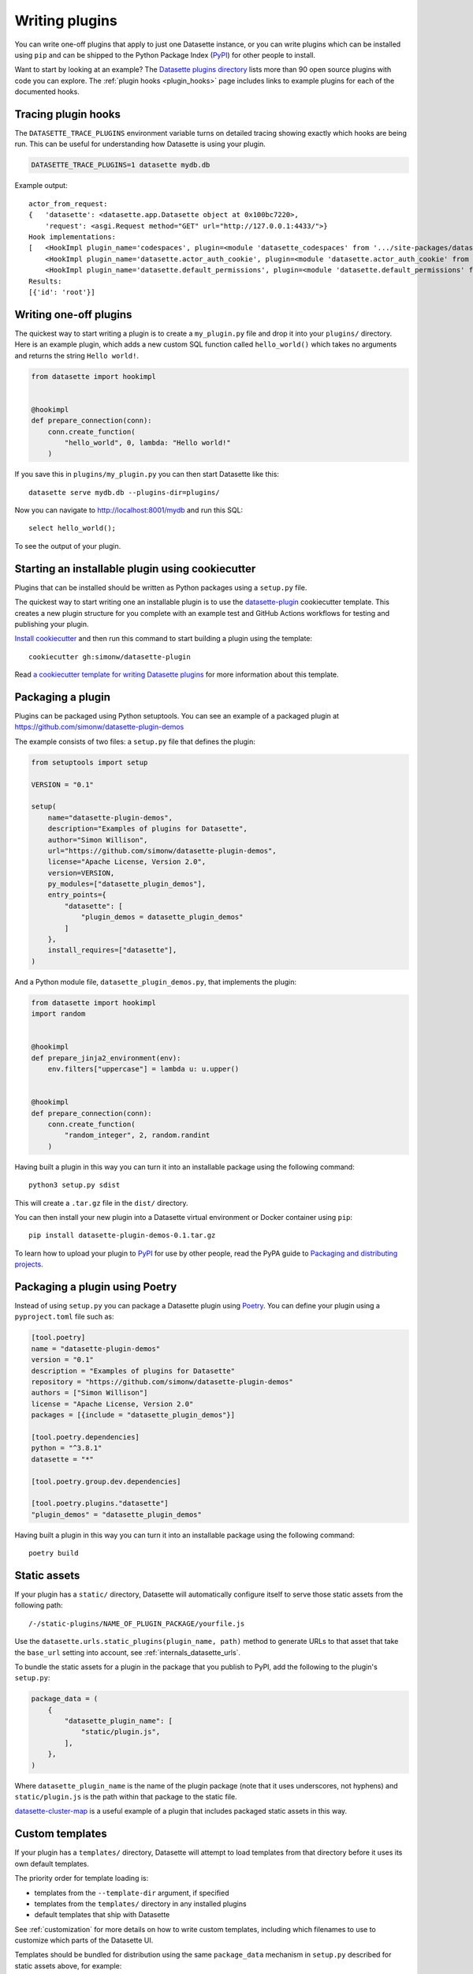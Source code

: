 .. _writing_plugins:

Writing plugins
===============

You can write one-off plugins that apply to just one Datasette instance, or you can write plugins which can be installed using ``pip`` and can be shipped to the Python Package Index (`PyPI <https://pypi.org/>`__) for other people to install.

Want to start by looking at an example? The `Datasette plugins directory <https://datasette.io/plugins>`__ lists more than 90 open source plugins with code you can explore. The :ref:`plugin hooks <plugin_hooks>` page includes links to example plugins for each of the documented hooks.

.. _writing_plugins_tracing:

Tracing plugin hooks
--------------------

The ``DATASETTE_TRACE_PLUGINS`` environment variable turns on detailed tracing showing exactly which hooks are being run. This can be useful for understanding how Datasette is using your plugin.

.. code-block:: bash

    DATASETTE_TRACE_PLUGINS=1 datasette mydb.db

Example output::

    actor_from_request:
    {   'datasette': <datasette.app.Datasette object at 0x100bc7220>,
        'request': <asgi.Request method="GET" url="http://127.0.0.1:4433/">}
    Hook implementations:
    [   <HookImpl plugin_name='codespaces', plugin=<module 'datasette_codespaces' from '.../site-packages/datasette_codespaces/__init__.py'>>,
        <HookImpl plugin_name='datasette.actor_auth_cookie', plugin=<module 'datasette.actor_auth_cookie' from '.../datasette/datasette/actor_auth_cookie.py'>>,
        <HookImpl plugin_name='datasette.default_permissions', plugin=<module 'datasette.default_permissions' from '.../datasette/default_permissions.py'>>]
    Results:
    [{'id': 'root'}]


.. _writing_plugins_one_off:

Writing one-off plugins
-----------------------

The quickest way to start writing a plugin is to create a ``my_plugin.py`` file and drop it into your ``plugins/`` directory. Here is an example plugin, which adds a new custom SQL function called ``hello_world()`` which takes no arguments and returns the string ``Hello world!``.

.. code-block:: python

    from datasette import hookimpl


    @hookimpl
    def prepare_connection(conn):
        conn.create_function(
            "hello_world", 0, lambda: "Hello world!"
        )

If you save this in ``plugins/my_plugin.py`` you can then start Datasette like this::

    datasette serve mydb.db --plugins-dir=plugins/

Now you can navigate to http://localhost:8001/mydb and run this SQL::

    select hello_world();

To see the output of your plugin.

.. _writing_plugins_cookiecutter:

Starting an installable plugin using cookiecutter
-------------------------------------------------

Plugins that can be installed should be written as Python packages using a ``setup.py`` file.

The quickest way to start writing one an installable plugin is to use the `datasette-plugin <https://github.com/simonw/datasette-plugin>`__ cookiecutter template. This creates a new plugin structure for you complete with an example test and GitHub Actions workflows for testing and publishing your plugin.

`Install cookiecutter <https://cookiecutter.readthedocs.io/en/stable/installation.html>`__ and then run this command to start building a plugin using the template::

    cookiecutter gh:simonw/datasette-plugin

Read `a cookiecutter template for writing Datasette plugins <https://simonwillison.net/2020/Jun/20/cookiecutter-plugins/>`__ for more information about this template.

.. _writing_plugins_packaging:

Packaging a plugin
------------------

Plugins can be packaged using Python setuptools. You can see an example of a packaged plugin at https://github.com/simonw/datasette-plugin-demos

The example consists of two files: a ``setup.py`` file that defines the plugin:

.. code-block:: python

    from setuptools import setup

    VERSION = "0.1"

    setup(
        name="datasette-plugin-demos",
        description="Examples of plugins for Datasette",
        author="Simon Willison",
        url="https://github.com/simonw/datasette-plugin-demos",
        license="Apache License, Version 2.0",
        version=VERSION,
        py_modules=["datasette_plugin_demos"],
        entry_points={
            "datasette": [
                "plugin_demos = datasette_plugin_demos"
            ]
        },
        install_requires=["datasette"],
    )

And a Python module file, ``datasette_plugin_demos.py``, that implements the plugin:

.. code-block:: python

    from datasette import hookimpl
    import random


    @hookimpl
    def prepare_jinja2_environment(env):
        env.filters["uppercase"] = lambda u: u.upper()


    @hookimpl
    def prepare_connection(conn):
        conn.create_function(
            "random_integer", 2, random.randint
        )


Having built a plugin in this way you can turn it into an installable package using the following command::

    python3 setup.py sdist

This will create a ``.tar.gz`` file in the ``dist/`` directory.

You can then install your new plugin into a Datasette virtual environment or Docker container using ``pip``::

    pip install datasette-plugin-demos-0.1.tar.gz

To learn how to upload your plugin to `PyPI <https://pypi.org/>`_ for use by other people, read the PyPA guide to `Packaging and distributing projects <https://packaging.python.org/tutorials/distributing-packages/>`_.

.. _writing_plugins_packaging_poetry:

Packaging a plugin using Poetry
-------------------------------

Instead of using ``setup.py`` you can package a Datasette plugin using `Poetry <https://python-poetry.org/>`_. You can define your plugin using a ``pyproject.toml`` file such as:

.. code-block:: toml

    [tool.poetry]
    name = "datasette-plugin-demos"
    version = "0.1"
    description = "Examples of plugins for Datasette"
    repository = "https://github.com/simonw/datasette-plugin-demos"
    authors = ["Simon Willison"]
    license = "Apache License, Version 2.0"
    packages = [{include = "datasette_plugin_demos"}]

    [tool.poetry.dependencies]
    python = "^3.8.1"
    datasette = "*"

    [tool.poetry.group.dev.dependencies]

    [tool.poetry.plugins."datasette"]
    "plugin_demos" = "datasette_plugin_demos"

Having built a plugin in this way you can turn it into an installable package using the following command::

    poetry build

.. _writing_plugins_static_assets:

Static assets
-------------

If your plugin has a ``static/`` directory, Datasette will automatically configure itself to serve those static assets from the following path::

    /-/static-plugins/NAME_OF_PLUGIN_PACKAGE/yourfile.js

Use the ``datasette.urls.static_plugins(plugin_name, path)`` method to generate URLs to that asset that take the ``base_url`` setting into account, see :ref:`internals_datasette_urls`.

To bundle the static assets for a plugin in the package that you publish to PyPI, add the following to the plugin's ``setup.py``:

.. code-block:: python

        package_data = (
            {
                "datasette_plugin_name": [
                    "static/plugin.js",
                ],
            },
        )

Where ``datasette_plugin_name`` is the name of the plugin package (note that it uses underscores, not hyphens) and ``static/plugin.js`` is the path within that package to the static file.

`datasette-cluster-map <https://github.com/simonw/datasette-cluster-map>`__ is a useful example of a plugin that includes packaged static assets in this way.

.. _writing_plugins_custom_templates:

Custom templates
----------------

If your plugin has a ``templates/`` directory, Datasette will attempt to load templates from that directory before it uses its own default templates.

The priority order for template loading is:

* templates from the ``--template-dir`` argument, if specified
* templates from the ``templates/`` directory in any installed plugins
* default templates that ship with Datasette

See :ref:`customization` for more details on how to write custom templates, including which filenames to use to customize which parts of the Datasette UI.

Templates should be bundled for distribution using the same ``package_data`` mechanism in ``setup.py`` described for static assets above, for example:

.. code-block:: python

        package_data = (
            {
                "datasette_plugin_name": [
                    "templates/my_template.html",
                ],
            },
        )

You can also use wildcards here such as ``templates/*.html``. See `datasette-edit-schema <https://github.com/simonw/datasette-edit-schema>`__ for an example of this pattern.

.. _writing_plugins_configuration:

Writing plugins that accept configuration
-----------------------------------------

When you are writing plugins, you can access plugin configuration like this using the ``datasette plugin_config()`` method. If you know you need plugin configuration for a specific table, you can access it like this::

    plugin_config = datasette.plugin_config(
        "datasette-cluster-map", database="sf-trees", table="Street_Tree_List"
    )

This will return the ``{"latitude_column": "lat", "longitude_column": "lng"}`` in the above example.

If there is no configuration for that plugin, the method will return ``None``.

If it cannot find the requested configuration at the table layer, it will fall back to the database layer and then the root layer. For example, a user may have set the plugin configuration option inside ``datasette.yaml`` like so:

.. [[[cog
    from metadata_doc import metadata_example
    metadata_example(cog, {
        "databases": {
            "sf-trees": {
                "plugins": {
                    "datasette-cluster-map": {
                        "latitude_column": "xlat",
                        "longitude_column": "xlng"
                    }
                }
            }
        }
    })
.. ]]]

.. tab:: metadata.yaml

    .. code-block:: yaml

        databases:
          sf-trees:
            plugins:
              datasette-cluster-map:
                latitude_column: xlat
                longitude_column: xlng


.. tab:: metadata.json

    .. code-block:: json

        {
          "databases": {
            "sf-trees": {
              "plugins": {
                "datasette-cluster-map": {
                  "latitude_column": "xlat",
                  "longitude_column": "xlng"
                }
              }
            }
          }
        }
.. [[[end]]]

In this case, the above code would return that configuration for ANY table within the ``sf-trees`` database.

The plugin configuration could also be set at the top level of ``datasette.yaml``:

.. [[[cog
    metadata_example(cog, {
        "plugins": {
            "datasette-cluster-map": {
                "latitude_column": "xlat",
                "longitude_column": "xlng"
            }
        }
    })
.. ]]]

.. tab:: metadata.yaml

    .. code-block:: yaml

        plugins:
          datasette-cluster-map:
            latitude_column: xlat
            longitude_column: xlng


.. tab:: metadata.json

    .. code-block:: json

        {
          "plugins": {
            "datasette-cluster-map": {
              "latitude_column": "xlat",
              "longitude_column": "xlng"
            }
          }
        }
.. [[[end]]]

Now that ``datasette-cluster-map`` plugin configuration will apply to every table in every database.

.. _writing_plugins_designing_urls:

Designing URLs for your plugin
------------------------------

You can register new URL routes within Datasette using the :ref:`plugin_register_routes` plugin hook.

Datasette's default URLs include these:

- ``/dbname`` - database page
- ``/dbname/tablename`` - table page
- ``/dbname/tablename/pk`` - row page

See :ref:`pages` and :ref:`introspection` for more default URL routes.

To avoid accidentally conflicting with a database file that may be loaded into Datasette, plugins should register URLs using a ``/-/`` prefix. For example, if your plugin adds a new interface for uploading Excel files you might register a URL route like this one:

- ``/-/upload-excel``

Try to avoid registering URLs that clash with other plugins that your users might have installed. There is no central repository of reserved URL paths (yet) but you can review existing plugins by browsing the `plugins directory <https://datasette.io/plugins>`__.

If your plugin includes functionality that relates to a specific database you could also register a URL route like this:

- ``/dbname/-/upload-excel``

Or for a specific table like this:

- ``/dbname/tablename/-/modify-table-schema``

Note that a row could have a primary key of ``-`` and this URL scheme will still work, because Datasette row pages do not ever have a trailing slash followed by additional path components.

.. _writing_plugins_building_urls:

Building URLs within plugins
----------------------------

Plugins that define their own custom user interface elements may need to link to other pages within Datasette.

This can be a bit tricky if the Datasette instance is using the :ref:`setting_base_url` configuration setting to run behind a proxy, since that can cause Datasette's URLs to include an additional prefix.

The ``datasette.urls`` object provides internal methods for correctly generating URLs to different pages within Datasette, taking any ``base_url`` configuration into account.

This object is exposed in templates as the ``urls`` variable, which can be used like this:

.. code-block:: jinja

    Back to the <a href="{{ urls.instance() }}">Homepage</a>

See :ref:`internals_datasette_urls` for full details on this object.

.. _writing_plugins_extra_hooks:

Plugins that define new plugin hooks
------------------------------------

Plugins can define new plugin hooks that other plugins can use to further extend their functionality.

`datasette-graphql <https://github.com/simonw/datasette-graphql>`__ is one example of a plugin that does this. It defines a new hook called ``graphql_extra_fields``, `described here <https://github.com/simonw/datasette-graphql/blob/main/README.md#adding-custom-fields-with-plugins>`__, which other plugins can use to define additional fields that should be included in the GraphQL schema.

To define additional hooks, add a file to the plugin called ``datasette_your_plugin/hookspecs.py`` with content that looks like this:

.. code-block:: python

    from pluggy import HookspecMarker

    hookspec = HookspecMarker("datasette")


    @hookspec
    def name_of_your_hook_goes_here(datasette):
        "Description of your hook."

You should define your own hook name and arguments here, following the documentation for `Pluggy specifications <https://pluggy.readthedocs.io/en/stable/#specs>`__. Make sure to pick a name that is unlikely to clash with hooks provided by any other plugins.

Then, to register your plugin hooks, add the following code to your ``datasette_your_plugin/__init__.py`` file:

.. code-block:: python

    from datasette.plugins import pm
    from . import hookspecs

    pm.add_hookspecs(hookspecs)

This will register your plugin hooks as part of the ``datasette`` plugin hook namespace.

Within your plugin code you can trigger the hook using this pattern:

.. code-block:: python

    from datasette.plugins import pm

    for (
        plugin_return_value
    ) in pm.hook.name_of_your_hook_goes_here(
        datasette=datasette
    ):
        # Do something with plugin_return_value
        pass

Other plugins will then be able to register their own implementations of your hook using this syntax:

.. code-block:: python

    from datasette import hookimpl


    @hookimpl
    def name_of_your_hook_goes_here(datasette):
        return "Response from this plugin hook"

These plugin implementations can accept 0 or more of the named arguments that you defined in your hook specification.
